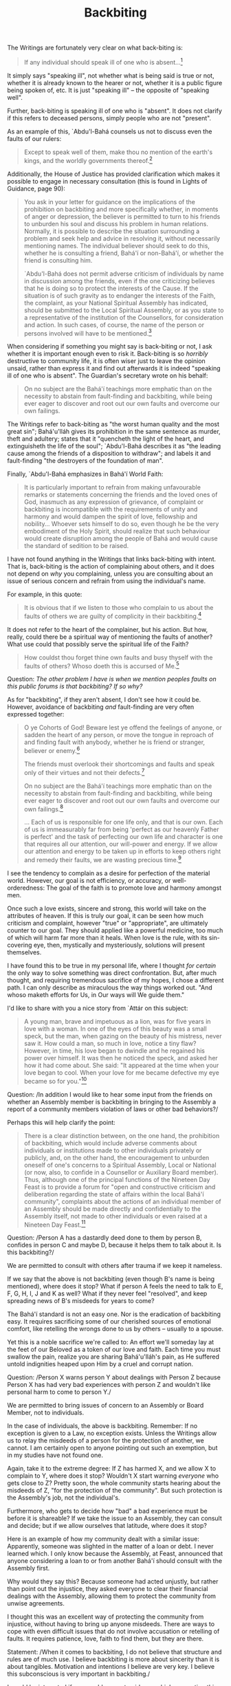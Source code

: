 :PROPERTIES:
:ID:       2672E186-B5B8-43B0-9AEB-1DA8C9656863
:SLUG:     backbiting
:END:
#+filetags: :essays:
#+title: Backbiting

The Writings are fortunately very clear on what back-biting is:

#+BEGIN_QUOTE
If any individual should speak ill of one who is absent...[fn:1]

#+END_QUOTE

It simply says "speaking ill", not whether what is being said is true or
not, whether it is already known to the hearer or not, whether it is a
public figure being spoken of, etc. It is just "speaking ill" -- the
opposite of "speaking well".

Further, back-biting is speaking ill of one who is "absent". It does not
clarify if this refers to deceased persons, simply people who are not
"present".

As an example of this, `Abdu'l-Bahá counsels us not to discuss even the
faults of our rulers:

#+BEGIN_QUOTE
Except to speak well of them, make thou no mention of the earth's kings,
and the worldly governments thereof.[fn:2]

#+END_QUOTE

Additionally, the House of Justice has provided clarification which
makes it possible to engage in necessary consultation (this is found in
Lights of Guidance, page 90):

#+BEGIN_QUOTE
You ask in your letter for guidance on the implications of the
prohibition on backbiting and more specifically whether, in moments of
anger or depression, the believer is permitted to turn to his friends to
unburden his soul and discuss his problem in human relations. Normally,
it is possible to describe the situation surrounding a problem and seek
help and advice in resolving it, without necessarily mentioning names.
The individual believer should seek to do this, whether he is consulting
a friend, Bahá'í or non-Bahá'í, or whether the friend is consulting him.

`Abdu'l-Bahá does not permit adverse criticism of individuals by name in
discussion among the friends, even if the one criticizing believes that
he is doing so to protect the interests of the Cause. If the situation
is of such gravity as to endanger the interests of the Faith, the
complaint, as your National Spiritual Assembly has indicated, should be
submitted to the Local Spiritual Assembly, or as you state to a
representative of the institution of the Counsellors, for consideration
and action. In such cases, of course, the name of the person or persons
involved will have to be mentioned.[fn:3]

#+END_QUOTE

When considering if something you might say is back-biting or not, I ask
whether it is important enough even to risk it. Back-biting is so
/horribly/ destructive to community life, it is often wiser just to
leave the opinion unsaid, rather than express it and find out afterwards
it is indeed "speaking ill of one who is absent". The Guardian's
secretary wrote on his behalf:

#+BEGIN_QUOTE
On no subject are the Bahá'í teachings more emphatic than on the
necessity to abstain from fault-finding and backbiting, while being ever
eager to discover and root out our own faults and overcome our own
failings.

#+END_QUOTE

The Writings refer to back-biting as "the worst human quality and the
most great sin"; Bahá'u'lláh gives its prohibition in the same sentence
as murder, theft and adultery; states that it "quencheth the light of
the heart, and extinguisheth the life of the soul"; `Abdu'l-Bahá
describes it as "the leading cause among the friends of a disposition to
withdraw"; and labels it and fault-finding "the destroyers of the
foundation of man".

Finally, `Abdu'l-Bahá emphasizes in Bahá'í World Faith:

#+BEGIN_QUOTE
It is particularly important to refrain from making unfavourable remarks
or statements concerning the friends and the loved ones of God, inasmuch
as any expression of grievance, of complaint or backbiting is
incompatible with the requirements of unity and harmony and would dampen
the spirit of love, fellowship and nobility... Whoever sets himself to
do so, even though he be the very embodiment of the Holy Spirit, should
realize that such behaviour would create disruption among the people of
Bahá and would cause the standard of sedition to be raised.

#+END_QUOTE

I have not found anything in the Writings that links back-biting with
intent. That is, back-biting is the action of complaining about others,
and it does not depend on /why/ you complaining, unless you are
consulting about an issue of serious concern and refrain from using the
individual's name.

For example, in this quote:

#+BEGIN_QUOTE
It is obvious that if we listen to those who complain to us about the
faults of others we are guilty of complicity in their backbiting.[fn:4]

#+END_QUOTE

It does not refer to the heart of the complainer, but his action. But
how, really, could there be a spiritual way of mentioning the faults of
another? What use could that possibly serve the spiritual life of the
Faith?

#+BEGIN_QUOTE
How couldst thou forget thine own faults and busy thyself with the
faults of others? Whoso doeth this is accursed of Me.[fn:5]

#+END_QUOTE

Question: /The other problem I have is when we mention peoples faults on
this public forums is that backbiting? If so why?/

As for "backbiting", if they aren't absent, I don't see how it could be.
However, avoidance of backbiting /and/ fault-finding are very often
expressed together:

#+BEGIN_QUOTE
O ye Cohorts of God! Beware lest ye offend the feelings of anyone, or
sadden the heart of any person, or move the tongue in reproach of and
finding fault with anybody, whether he is friend or stranger, believer
or enemy.[fn:6]

The friends must overlook their shortcomings and faults and speak only
of their virtues and not their defects.[fn:7]

On no subject are the Bahá'í teachings more emphatic than on the
necessity to abstain from fault-finding and backbiting, while being ever
eager to discover and root out our own faults and overcome our own
failings.[fn:8]

... Each of us is responsible for one life only, and that is our own.
Each of us is immeasurably far from being 'perfect as our heavenly
Father is perfect' and the task of perfecting our own life and character
is one that requires all our attention, our will-power and energy. If we
allow our attention and energy to be taken up in efforts to keep others
right and remedy their faults, we are wasting precious time.[fn:9]

#+END_QUOTE

I see the tendency to complain as a desire for perfection of the
material world. However, our goal is not efficiency, or accuracy, or
well-orderedness: The goal of the faith is to promote love and harmony
amongst men.

Once such a love exists, sincere and strong, this world will take on the
attributes of heaven. If this is truly our goal, it can be seen how much
criticism and complaint, however "true" or "appropriate", are ultimately
counter to our goal. They should applied like a powerful medicine, too
much of which will harm far more than it heals. When love is the rule,
with its sin-covering eye, then, mystically and mysteriously, solutions
will present themselves.

I have found this to be true in my personal life, where I thought /for
certain/ the only way to solve something was direct confrontation. But,
after much thought, and requiring tremendous sacrifice of my hopes, I
chose a different path. I can only describe as miraculous the way things
worked out. "And whoso maketh efforts for Us, in Our ways will We guide
them."

I'd like to share with you a nice story from `Attár on this subject:

#+BEGIN_QUOTE
A young man, brave and impetuous as a lion, was for five years in love
with a woman. In one of the eyes of this beauty was a small speck, but
the man, when gazing on the beauty of his mistress, never saw it. How
could a man, so much in love, notice a tiny flaw? However, in time, his
love began to dwindle and he regained his power over himself. It was
then he noticed the speck, and asked her how it had come about. She
said: "It appeared at the time when your love began to cool. When your
love for me became defective my eye became so for you."[fn:10]

#+END_QUOTE

Question: /In addition I would like to hear some input from the friends
on whether an Assembly member is backbiting in bringing to the Assembly
a report of a community members violation of laws or other bad
behaviors?/

Perhaps this will help clarify the point:

#+BEGIN_QUOTE
There is a clear distinction between, on the one hand, the prohibition
of backbiting, which would include adverse comments about individuals or
institutions made to other individuals privately or publicly, and, on
the other hand, the encouragement to unburden oneself of one's concerns
to a Spiritual Assembly, Local or National (or now, also, to confide in
a Counsellor or Auxiliary Board member). Thus, although one of the
principal functions of the Nineteen Day Feast is to provide a forum for
"open and constructive criticism and deliberation regarding the state of
affairs within the local Bahá'í community", complaints about the actions
of an individual member of an Assembly should be made directly and
confidentially to the Assembly itself, not made to other individuals or
even raised at a Nineteen Day Feast.[fn:11]

#+END_QUOTE

Question: /Person A has a dastardly deed done to them by person B,
confides in person C and maybe D, because it helps them to talk about
it. Is this backbiting?/

We are permitted to consult with others after trauma if we keep it
nameless.

If we say that the above is not backbiting (even though B's name is
being mentioned), where does it stop? What if person A feels the need to
talk to E, F, G, H, I, J and K as well? What if they never feel
"resolved", and keep spreading news of B's misdeeds for years to come?

The Bahá'í standard is not an easy one. Nor is the eradication of
backbiting easy. It requires sacrificing some of our cherished sources
of emotional comfort, like retelling the wrongs done to us by others --
usually to a spouse.

Yet this is a noble sacrifice we're called to: An effort we'll someday
lay at the feet of our Beloved as a token of our love and faith. Each
time you must swallow the pain, realize you are sharing Bahá'u'lláh's
pain, as He suffered untold indignities heaped upon Him by a cruel and
corrupt nation.

Question: /Person X warns person Y about dealings with Person Z because
Person X has had very bad experiences with person Z and wouldn't like
personal harm to come to person Y./

We are permitted to bring issues of concern to an Assembly or Board
Member, not to individuals.

In the case of individuals, the above is backbiting. Remember: If no
exception is given to a Law, no exception exists. Unless the Writings
allow us to relay the misdeeds of a person for the protection of
another, we cannot. I am certainly open to anyone pointing out such an
exemption, but in my studies have not found one.

Again, take it to the extreme degree: If Z has harmed X, and we allow X
to complain to Y, where does it stop? Wouldn't X start warning
/everyone/ who gets close to Z? Pretty soon, the whole community starts
hearing about the misdeeds of Z, "for the protection of the community".
But such protection is the Assembly's job, not the individual's.

Furthermore, who gets to decide how "bad" a bad experience must be
before it is shareable? If we take the issue to an Assembly, they can
consult and decide; but if we allow ourselves that latitude, where does
it stop?

Here is an example of how my community dealt with a similar issue:
Apparently, someone was slighted in the matter of a loan or debt. I
never learned which. I only know because the Assembly, at Feast,
announced that anyone considering a loan to or from another Bahá'í
should consult with the Assembly first.

Why would they say this? Because someone had acted unjustly, but rather
than point out the injustice, they asked everyone to clear their
financial dealings with the Assembly, allowing them to protect the
community from unwise agreements.

I thought this was an excellent way of protecting the community from
injustice, without having to bring up anyone misdeeds. There are ways to
cope with even difficult issues that do not involve accusation or
retelling of faults. It requires patience, love, faith to find them, but
they are there.

Statement: /When it comes to backbiting, I do not believe that structure
and rules are of much use. I believe backbiting is more about sincerity
than it is about tangibles. Motivation and intentions I believe are very
key. I believe this subconscious is very important in backbiting./

I would be interested if you would present guidance which supporting
this view. I have heard it suggested before, yet nowhere have I read
that back-biting is defined by one's motivations and intentions.

Murder is certainly not, nor theft or adultery, or any other of the
crimes listed in the Aqdas. Perhaps there is a tendency toward leniency
with backbiting, because it is easier to fall into and harder to stop?
And yet, the damage caused by backbiting is terrible:

#+BEGIN_QUOTE
For the tongue is a smouldering fire, and excess of speech a deadly
poison. Material fire consumeth the body, whereas the fire of the tongue
devoureth both heart and soul. The force of the former lasteth but for a
time, whilst the effects of the latter endure a century.

#+END_QUOTE

Here are the quotes I see as denying us such speech:

#+BEGIN_QUOTE
If anyone should speak ill of one who is absent...

The tongue I have designed for the mention of Me, defile it not with
detraction.

Speak no evil, that thou mayest not hear it spoken unto thee, and
magnify not the faults of others that thine own faults may not appear
great; and wish not the abasement of anyone, that thine own abasement be
not exposed.

How couldst thou forget thine own faults and busy thyself with the
faults of others? Whoso doeth this is accursed of Me.

Breathe not the sins of others so long as thou art thyself a sinner.
Shouldst thou transgress this command, accursed wouldst thou be, and to
this I bear witness.

Ascribe not to any soul that which thou wouldst not have ascribed to
thee...

That seeker should also regard backbiting as grievous error, and keep
himself aloof from its dominion, inasmuch as backbiting quencheth the
light of the heart, and extinguisheth the life of the soul.

#+END_QUOTE

These quotes, to my eyes, describe actions, not intentions.

In our speech, we have been asked to eschew: conflict, contention,
strife, harm to the feelings of another, excess criticism, detraction,
slander, harsh words, unfavourable remarks, speaking ill of the world's
leaders, grievance against another...

Instead, Bahá'ís are called to remark to the world the bounties and
attributes of God, and share that Light which alone can resuscitate the
fortunes of the world.

#+BEGIN_QUOTE
The Great Being saith: One word may be likened unto fire, another unto
light, and the influence which both exert is manifest in the world.
Therefore an enlightened man of wisdom should primarily speak with words
as mild as milk, that the children of men may be nurtured and edified
thereby and may attain the ultimate goal of human existence which is the
station of true understanding and nobility. And likewise He saith: One
word is like unto springtime causing the tender saplings of the
rose-garden of knowledge to become verdant and flourishing, while
another word is even as a deadly poison.[fn:12]

#+END_QUOTE

Of course, the observance of these Laws is ultimately determined by the
conscience of each believer, since there is not -- and I hope will never
be -- a police force to guard against backbiting. After all, obedience
is one of the precious things we can offer God, to One Who is already
the Possessor of All.

I leave this discussion with the following thought: When determining
whether backbiting is forbidden, there are numerous quotations from each
of the Central Figures on this matter. But as for justifying what
appears to be backbiting, have you noticed that no quotations are ever
given? Did no one pose these questions in the past? Or is it that the
answer has always been the same?

Common sense is an excellent tool, and I hope we accord it the respect
it deserves: but neither more nor less than this.

[fn:1] `Abdu'l-Bahá, from Lights of Guidance no.323

[fn:2] Selections from the Writings of `Abdu'l-Bahá, p. 92

[fn:3] From a letter written on behalf of the Universal House of Justice
       to an individual believer, September 23, 1975

[fn:4] From a letter written on behalf of Shoghi Effendi to the National
       Spiritual Assembly of the British Isles, February 11, 1925

[fn:5] Bahá'u'lláh, Hidden Words, Arabic no.26

[fn:6] Tablets of `Abdu'l-Bahá, p. 45

[fn:7] Abdu'l-Bahá: Tablet to Dr. M. G. Skinner, August 12, 1913: Star
       of the West, Vol. IV, No. 11, p. 192

[fn:8] From a letter written on behalf of the Guardian to an individual
       believer, May 12, 1925: Living the Life, p. 3

[fn:9] From a letter written on behalf of the Guardian to an individual
       believer, May 12, 1925: Living the Life, pp. 2-3

[fn:10] Farídu'd-Dín `Attár, Conference of the Birds

[fn:11] Universal House of Justice, compilation on Study, July 2, 1996

[fn:12] Bahá'u'lláh
